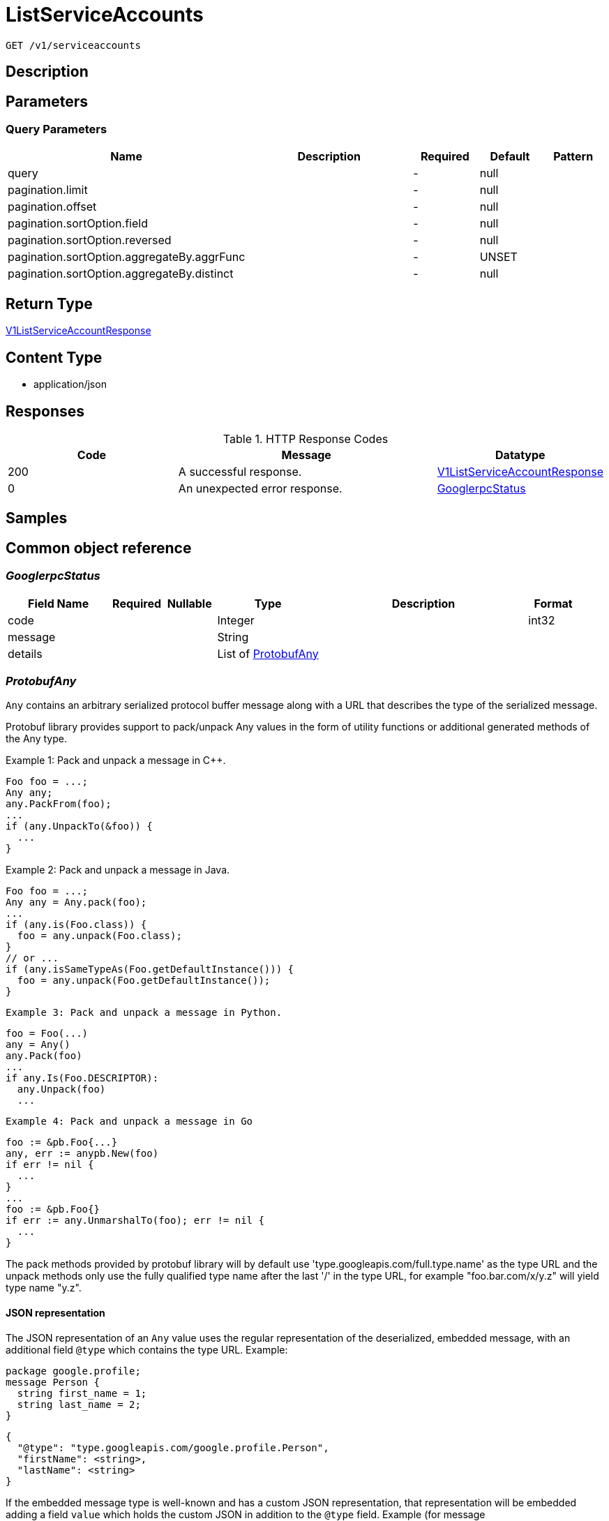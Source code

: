 // Auto-generated by scripts. Do not edit.
:_mod-docs-content-type: ASSEMBLY
:context: _v1_serviceaccounts_get





[id="ListServiceAccounts_{context}"]
= ListServiceAccounts

:toc: macro
:toc-title:

toc::[]


`GET /v1/serviceaccounts`



== Description







== Parameters





=== Query Parameters

[cols="2,3,1,1,1"]
|===
|Name| Description| Required| Default| Pattern

| query
|
| -
| null
|

| pagination.limit
|
| -
| null
|

| pagination.offset
|
| -
| null
|

| pagination.sortOption.field
|
| -
| null
|

| pagination.sortOption.reversed
|
| -
| null
|

| pagination.sortOption.aggregateBy.aggrFunc
|
| -
| UNSET
|

| pagination.sortOption.aggregateBy.distinct
|
| -
| null
|

|===


== Return Type

<<V1ListServiceAccountResponse_{context}, V1ListServiceAccountResponse>>


== Content Type

* application/json

== Responses

.HTTP Response Codes
[cols="2,3,1"]
|===
| Code | Message | Datatype


| 200
| A successful response.
|  <<V1ListServiceAccountResponse_{context}, V1ListServiceAccountResponse>>


| 0
| An unexpected error response.
|  <<GooglerpcStatus_{context}, GooglerpcStatus>>

|===

== Samples









ifdef::internal-generation[]
== Implementation



endif::internal-generation[]


[id="common-object-reference_{context}"]
== Common object reference



[id="GooglerpcStatus_{context}"]
=== _GooglerpcStatus_
 




[.fields-GooglerpcStatus]
[cols="2,1,1,2,4,1"]
|===
| Field Name| Required| Nullable | Type| Description | Format

| code
| 
| 
|   Integer  
| 
| int32    

| message
| 
| 
|   String  
| 
|     

| details
| 
| 
|   List   of <<ProtobufAny_{context}, ProtobufAny>>
| 
|     

|===



[id="ProtobufAny_{context}"]
=== _ProtobufAny_
 

`Any` contains an arbitrary serialized protocol buffer message along with a
URL that describes the type of the serialized message.

Protobuf library provides support to pack/unpack Any values in the form
of utility functions or additional generated methods of the Any type.

Example 1: Pack and unpack a message in C++.

    Foo foo = ...;
    Any any;
    any.PackFrom(foo);
    ...
    if (any.UnpackTo(&foo)) {
      ...
    }

Example 2: Pack and unpack a message in Java.

    Foo foo = ...;
    Any any = Any.pack(foo);
    ...
    if (any.is(Foo.class)) {
      foo = any.unpack(Foo.class);
    }
    // or ...
    if (any.isSameTypeAs(Foo.getDefaultInstance())) {
      foo = any.unpack(Foo.getDefaultInstance());
    }

 Example 3: Pack and unpack a message in Python.

    foo = Foo(...)
    any = Any()
    any.Pack(foo)
    ...
    if any.Is(Foo.DESCRIPTOR):
      any.Unpack(foo)
      ...

 Example 4: Pack and unpack a message in Go

     foo := &pb.Foo{...}
     any, err := anypb.New(foo)
     if err != nil {
       ...
     }
     ...
     foo := &pb.Foo{}
     if err := any.UnmarshalTo(foo); err != nil {
       ...
     }

The pack methods provided by protobuf library will by default use
'type.googleapis.com/full.type.name' as the type URL and the unpack
methods only use the fully qualified type name after the last '/'
in the type URL, for example "foo.bar.com/x/y.z" will yield type
name "y.z".

==== JSON representation
The JSON representation of an `Any` value uses the regular
representation of the deserialized, embedded message, with an
additional field `@type` which contains the type URL. Example:

    package google.profile;
    message Person {
      string first_name = 1;
      string last_name = 2;
    }

    {
      "@type": "type.googleapis.com/google.profile.Person",
      "firstName": <string>,
      "lastName": <string>
    }

If the embedded message type is well-known and has a custom JSON
representation, that representation will be embedded adding a field
`value` which holds the custom JSON in addition to the `@type`
field. Example (for message [google.protobuf.Duration][]):

    {
      "@type": "type.googleapis.com/google.protobuf.Duration",
      "value": "1.212s"
    }


[.fields-ProtobufAny]
[cols="2,1,1,2,4,1"]
|===
| Field Name| Required| Nullable | Type| Description | Format

| @type
| 
| 
|   String  
| A URL/resource name that uniquely identifies the type of the serialized protocol buffer message. This string must contain at least one \"/\" character. The last segment of the URL's path must represent the fully qualified name of the type (as in `path/google.protobuf.Duration`). The name should be in a canonical form (e.g., leading \".\" is not accepted).  In practice, teams usually precompile into the binary all types that they expect it to use in the context of Any. However, for URLs which use the scheme `http`, `https`, or no scheme, one can optionally set up a type server that maps type URLs to message definitions as follows:  * If no scheme is provided, `https` is assumed. * An HTTP GET on the URL must yield a [google.protobuf.Type][]   value in binary format, or produce an error. * Applications are allowed to cache lookup results based on the   URL, or have them precompiled into a binary to avoid any   lookup. Therefore, binary compatibility needs to be preserved   on changes to types. (Use versioned type names to manage   breaking changes.)  Note: this functionality is not currently available in the official protobuf release, and it is not used for type URLs beginning with type.googleapis.com. As of May 2023, there are no widely used type server implementations and no plans to implement one.  Schemes other than `http`, `https` (or the empty scheme) might be used with implementation specific semantics.
|     

|===



[id="StorageK8sRole_{context}"]
=== _StorageK8sRole_
 Properties of an individual k8s Role or ClusterRole. ////////////////////////////////////////




[.fields-StorageK8sRole]
[cols="2,1,1,2,4,1"]
|===
| Field Name| Required| Nullable | Type| Description | Format

| id
| 
| 
|   String  
| 
|     

| name
| 
| 
|   String  
| 
|     

| namespace
| 
| 
|   String  
| 
|     

| clusterId
| 
| 
|   String  
| 
|     

| clusterName
| 
| 
|   String  
| 
|     

| clusterRole
| 
| 
|   Boolean  
| 
|     

| labels
| 
| 
|   Map   of `string`
| 
|     

| annotations
| 
| 
|   Map   of `string`
| 
|     

| createdAt
| 
| 
|   Date  
| 
| date-time    

| rules
| 
| 
|   List   of <<StoragePolicyRule_{context}, StoragePolicyRule>>
| 
|     

|===



[id="StoragePolicyRule_{context}"]
=== _StoragePolicyRule_
 Properties of an individual rules that grant permissions to resources. ////////////////////////////////////////




[.fields-StoragePolicyRule]
[cols="2,1,1,2,4,1"]
|===
| Field Name| Required| Nullable | Type| Description | Format

| verbs
| 
| 
|   List   of `string`
| 
|     

| apiGroups
| 
| 
|   List   of `string`
| 
|     

| resources
| 
| 
|   List   of `string`
| 
|     

| nonResourceUrls
| 
| 
|   List   of `string`
| 
|     

| resourceNames
| 
| 
|   List   of `string`
| 
|     

|===



[id="StorageServiceAccount_{context}"]
=== _StorageServiceAccount_
 Any properties of an individual service account. (regardless of time, scope, or context) ////////////////////////////////////////




[.fields-StorageServiceAccount]
[cols="2,1,1,2,4,1"]
|===
| Field Name| Required| Nullable | Type| Description | Format

| id
| 
| 
|   String  
| 
|     

| name
| 
| 
|   String  
| 
|     

| namespace
| 
| 
|   String  
| 
|     

| clusterName
| 
| 
|   String  
| 
|     

| clusterId
| 
| 
|   String  
| 
|     

| labels
| 
| 
|   Map   of `string`
| 
|     

| annotations
| 
| 
|   Map   of `string`
| 
|     

| createdAt
| 
| 
|   Date  
| 
| date-time    

| automountToken
| 
| 
|   Boolean  
| 
|     

| secrets
| 
| 
|   List   of `string`
| 
|     

| imagePullSecrets
| 
| 
|   List   of `string`
| 
|     

|===



[id="V1ListServiceAccountResponse_{context}"]
=== _V1ListServiceAccountResponse_
 A list of service accounts (free of scoped information) Next Tag: 2




[.fields-V1ListServiceAccountResponse]
[cols="2,1,1,2,4,1"]
|===
| Field Name| Required| Nullable | Type| Description | Format

| saAndRoles
| 
| 
|   List   of <<V1ServiceAccountAndRoles_{context}, V1ServiceAccountAndRoles>>
| 
|     

|===



[id="V1SADeploymentRelationship_{context}"]
=== _V1SADeploymentRelationship_
 Service accounts can be used by a deployment. Next Tag: 3




[.fields-V1SADeploymentRelationship]
[cols="2,1,1,2,4,1"]
|===
| Field Name| Required| Nullable | Type| Description | Format

| id
| 
| 
|   String  
| 
|     

| name
| 
| 
|   String  
| Name of the deployment.
|     

|===



[id="V1ScopedRoles_{context}"]
=== _V1ScopedRoles_
 




[.fields-V1ScopedRoles]
[cols="2,1,1,2,4,1"]
|===
| Field Name| Required| Nullable | Type| Description | Format

| namespace
| 
| 
|   String  
| 
|     

| roles
| 
| 
|   List   of <<StorageK8sRole_{context}, StorageK8sRole>>
| 
|     

|===



[id="V1ServiceAccountAndRoles_{context}"]
=== _V1ServiceAccountAndRoles_
 A service account and the roles that reference it Next Tag: 5




[.fields-V1ServiceAccountAndRoles]
[cols="2,1,1,2,4,1"]
|===
| Field Name| Required| Nullable | Type| Description | Format

| serviceAccount
| 
| 
| <<StorageServiceAccount_{context}, StorageServiceAccount>>    
| 
|     

| clusterRoles
| 
| 
|   List   of <<StorageK8sRole_{context}, StorageK8sRole>>
| 
|     

| scopedRoles
| 
| 
|   List   of <<V1ScopedRoles_{context}, V1ScopedRoles>>
| 
|     

| deploymentRelationships
| 
| 
|   List   of <<V1SADeploymentRelationship_{context}, V1SADeploymentRelationship>>
| 
|     

|===



